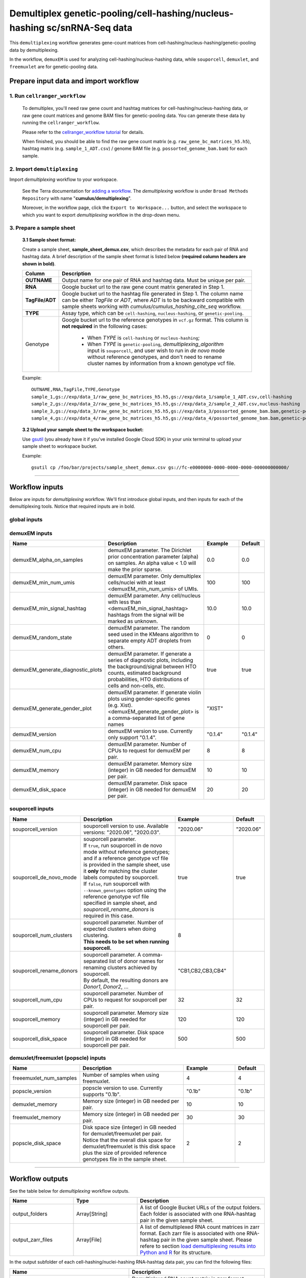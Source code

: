 Demultiplex genetic-pooling/cell-hashing/nucleus-hashing sc/snRNA-Seq data
--------------------------------------------------------------------------

This ``demultiplexing`` workflow generates gene-count matrices from cell-hashing/nucleus-hashing/genetic-pooling data by demultiplexing.

In the workflow, ``demuxEM`` is used for analyzing cell-hashing/nucleus-hashing data, while ``souporcell``, ``demuxlet``, and  ``freemuxlet`` are for genetic-pooling data.

Prepare input data and import workflow
^^^^^^^^^^^^^^^^^^^^^^^^^^^^^^^^^^^^^^^^

1. Run ``cellranger_workflow``
++++++++++++++++++++++++++++++++

	To demultiplex, you'll need raw gene count and hashtag matrices for cell-hashing/nucleus-hashing data, or raw gene count matrices and genome BAM files for genetic-pooling data. You can generate these data by running the ``cellranger_workflow``.

	Please refer to the `cellranger_workflow tutorial`_ for details.

	When finished, you should be able to find the raw gene count matrix (e.g. ``raw_gene_bc_matrices_h5.h5``), hashtag matrix (e.g. ``sample_1_ADT.csv``) / genome BAM file (e.g. ``possorted_genome_bam.bam``) for each sample.

2. Import ``demultiplexing``
++++++++++++++++++++++++++++++

Import *demultiplexing* workflow to your workspace.

	See the Terra documentation for `adding a workflow`_. The *demultiplexing* workflow is under ``Broad Methods Repository`` with name "**cumulus/demultiplexing**".

	Moreover, in the workflow page, click the ``Export to Workspace...`` button, and select the workspace to which you want to export *demultiplexing* workflow in the drop-down menu.

3. Prepare a sample sheet
++++++++++++++++++++++++++++

	**3.1 Sample sheet format:**

	Create a sample sheet, **sample_sheet_demux.csv**, which describes the metadata for each pair of RNA and hashtag data. A brief description of the sample sheet format is listed below **(required column headers are shown in bold)**.

	.. list-table::
		:widths: 5 30
		:header-rows: 1

		* - Column
		  - Description
		* - **OUTNAME**
		  - Output name for one pair of RNA and hashtag data. Must be unique per pair.
		* - **RNA**
		  - Google bucket url to the raw gene count matrix generated in Step 1.
		* - **TagFile/ADT**
		  - Google bucket url to the hashtag file generated in Step 1. The column name can be either *TagFile* or *ADT*, where *ADT* is to be backward compatible with sample sheets working with *cumulus/cumulus_hashing_cite_seq* workflow.
		* - **TYPE**
		  - Assay type, which can be ``cell-hashing``, ``nucleus-hashing``, or ``genetic-pooling``.
		* - Genotype
		  - Google bucket url to the reference genotypes in ``vcf.gz`` format. This column is **not required** in the following cases:

		  	- When *TYPE* is ``cell-hashing`` or ``nucleus-hashing``;

		  	- When *TYPE* is ``genetic-pooling``, *demultiplexing_algorithm* input is ``souporcell``, and user wish to run in *de novo* mode without reference genotypes, and don't need to rename cluster names by information from a known genotype vcf file.


	Example::

		OUTNAME,RNA,TagFile,TYPE,Genotype
		sample_1,gs://exp/data_1/raw_gene_bc_matrices_h5.h5,gs://exp/data_1/sample_1_ADT.csv,cell-hashing
		sample_2,gs://exp/data_2/raw_gene_bc_matrices_h5.h5,gs://exp/data_2/sample_2_ADT.csv,nucleus-hashing
		sample_3,gs://exp/data_3/raw_gene_bc_matrices_h5.h5,gs://exp/data_3/possorted_genome_bam.bam,genetic-pooling
		sample_4,gs://exp/data_4/raw_gene_bc_matrices_h5.h5,gs://exp/data_4/possorted_genome_bam.bam,genetic-pooling,gs://exp/variants/ref_genotypes.vcf.gz

	**3.2 Upload your sample sheet to the workspace bucket:**

	Use gsutil_ (you already have it if you've installed Google Cloud SDK) in your unix terminal to upload your sample sheet to workspace bucket.

	Example::

			gsutil cp /foo/bar/projects/sample_sheet_demux.csv gs://fc-e0000000-0000-0000-0000-000000000000/

---------------

Workflow inputs
^^^^^^^^^^^^^^^^

Below are inputs for *demultiplexing* workflow. We'll first introduce global inputs, and then inputs for each of the demultiplexing tools. Notice that required inputs are in bold.

global inputs
+++++++++++++++


.. list-table::
	:widths: 5 20 10 5
	:header-rows: 1

	* - Name
	  - Description
	  - Example
	  - Default
	* - **input_sample_sheet**
	  - Input CSV file describing metadata of RNA and hashtag data pairing.
	  - "gs://fc-e0000000-0000-0000-0000-000000000000/sample_sheet_demux.csv"
	  -
	* - **output_directory**
	  - This is the output directory (gs url + path) for all results. There will be one folder per RNA-hashtag data pair under this directory.
	  - "gs://fc-e0000000-0000-0000-0000-000000000000/demux_output"
	  -
	* - **genome**
	  - Reference genome name. You should choose one from this `genome reference`_ list.
	  - "GRCh38"
	  -
	* - demultiplexing_algorithm
	  - demultiplexing algorithm to use for *genetic-pooling* data. Options:

	  	- "souporcell": Use souporcell_, a reference-genotypes-free algorithm for demultiplexing droplet scRNA-Seq data.

	  	- "demuxlet": Use demuxlet_, a canonical algorithm for demultiplexing droplet scRNA-Seq data.

        - "freemuxlet": Use freemuxlet_, a canonical algorithm for demultiplexing droplet scRNA-Seq data without reference genotypes.
	  - "souporcell"
	  - "souporcell"
	* - min_num_genes
	  - Only demultiplex cells/nuclei with at least <min_num_genes> expressed genes
	  - 100
	  - 100
	* - docker_registry
	  - Docker registry to use. Notice that docker image for Bustools is seperate.

	  	- "cumulusprod" for Docker Hub images;

	  	- "quay.io/cumulus" for backup images on Red Hat registry.
	  - "cumulusprod"
	  - "cumulusprod"
	* - config_version
	  - Version of config docker image to use. This docker is used for parsing the input sample sheet for downstream execution. Currently only one version is available: "0.1".
	  - "0.1"
	  - "0.1"
	* - zones
	  - Google cloud zones to consider for execution.
	  - "us-east1-d us-west1-a us-west1-b"
	  - "us-central1-a us-central1-b us-central1-c us-central1-f us-east1-b us-east1-c us-east1-d us-west1-a us-west1-b us-west1-c"
	* - preemptible
	  - Number of maximum preemptible tries allowed.
	  - 2
	  - 2


demuxEM inputs
++++++++++++++++

.. list-table::
	:widths: 5 20 10 5
	:header-rows: 1


	* - Name
	  - Description
	  - Example
	  - Default
	* - demuxEM_alpha_on_samples
	  - demuxEM parameter. The Dirichlet prior concentration parameter (alpha) on samples. An alpha value < 1.0 will make the prior sparse.
	  - 0.0
	  - 0.0
	* - demuxEM_min_num_umis
	  - demuxEM parameter. Only demultiplex cells/nuclei with at least <demuxEM_min_num_umis> of UMIs.
	  - 100
	  - 100
	* - demuxEM_min_signal_hashtag
	  - demuxEM parameter. Any cell/nucleus with less than <demuxEM_min_signal_hashtag> hashtags from the signal will be marked as unknown.
	  - 10.0
	  - 10.0
	* - demuxEM_random_state
	  - demuxEM parameter. The random seed used in the KMeans algorithm to separate empty ADT droplets from others.
	  - 0
	  - 0
	* - demuxEM_generate_diagnostic_plots
	  - demuxEM parameter. If generate a series of diagnostic plots, including the background/signal between HTO counts, estimated background probabilities, HTO distributions of cells and non-cells, etc.
	  - true
	  - true
	* - demuxEM_generate_gender_plot
	  - demuxEM parameter. If generate violin plots using gender-specific genes (e.g. Xist). <demuxEM_generate_gender_plot> is a comma-separated list of gene names
	  - "XIST"
	  -
	* - demuxEM_version
	  - demuxEM version to use. Currently only support "0.1.4".
	  - "0.1.4"
	  - "0.1.4"
	* - demuxEM_num_cpu
	  - demuxEM parameter. Number of CPUs to request for demuxEM per pair.
	  - 8
	  - 8
	* - demuxEM_memory
	  - demuxEM parameter. Memory size (integer) in GB needed for demuxEM per pair.
	  - 10
	  - 10
	* - demuxEM_disk_space
	  - demuxEM parameter. Disk space (integer) in GB needed for demuxEM per pair.
	  - 20
	  - 20

souporcell inputs
++++++++++++++++++

.. list-table::
	:widths: 5 20 10 5
	:header-rows: 1


	* - Name
	  - Description
	  - Example
	  - Default
	* - souporcell_version
	  - souporcell version to use. Available versions: "2020.06", "2020.03".
	  - "2020.06"
	  - "2020.06"
	* - souporcell_de_novo_mode
	  - | souporcell parameter.
	    | If ``true``, run souporcell in de novo mode without reference genotypes; and if a reference genotype vcf file is provided in the sample sheet, use it **only** for matching the cluster labels computed by souporcell.
	    | If ``false``, run souporcell with ``--known_genotypes`` option using the reference genotype vcf file specified in sample sheet, and *souporcell_rename_donors* is required in this case.
	  - true
	  - true
	* - souporcell_num_clusters
	  - | souporcell parameter. Number of expected clusters when doing clustering.
	    | **This needs to be set when running souporcell.**
	  - 8
	  -
	* - souporcell_rename_donors
	  - | souporcell parameter. A comma-separated list of donor names for renaming clusters achieved by souporcell.
	    | By default, the resulting donors are *Donor1*, *Donor2*, ...
	  - "CB1,CB2,CB3,CB4"
	  -
	* - souporcell_num_cpu
	  - souporcell parameter. Number of CPUs to request for souporcell per pair.
	  - 32
	  - 32
	* - souporcell_memory
	  - souporcell parameter. Memory size (integer) in GB needed for souporcell per pair.
	  - 120
	  - 120
	* - souporcell_disk_space
	  - souporcell parameter. Disk space (integer) in GB needed for souporcell per pair.
	  - 500
	  - 500

demuxlet/freemuxlet (popscle) inputs
+++++++++++++++++

.. list-table::
	:widths: 5 20 10 5
	:header-rows: 1


	* - Name
	  - Description
	  - Example
	  - Default
	* - freeemuxlet_num_samples
	  - Number of samples when using freemuxlet.
	  - 4
	  - 4
	* - popscle_version
	  - popscle version to use. Currently supports "0.1b".
	  - "0.1b"
	  - "0.1b"
	* - demuxlet_memory
	  - Memory size (integer) in GB needed per pair.
	  - 10
	  - 10
	* - freemuxlet_memory
	  - Memory size (integer) in GB needed per pair.
	  - 30
	  - 30
	* - popscle_disk_space
	  - | Disk space size (integer) in GB needed for demuxlet/freemuxlet per pair.
	    | Notice that the overall disk space for demuxlet/freemuxlet is this disk space plus the size of provided reference genotypes file in the sample sheet.
	  - 2
	  - 2

---------------------

Workflow outputs
^^^^^^^^^^^^^^^^^^

See the table below for *demultiplexing* workflow outputs.

.. list-table::
	:widths: 5 5 10
	:header-rows: 1

	* - Name
	  - Type
	  - Description
	* - output_folders
	  - Array[String]
	  - A list of Google Bucket URLs of the output folders. Each folder is associated with one RNA-hashtag pair in the given sample sheet.
	* - output_zarr_files
	  - Array[File]
	  - A list of demultiplexed RNA count matrices in zarr format. Each zarr file is associated with one RNA-hashtag pair in the given sample sheet. Please refere to section `load demultiplexing results into Python and R`_ for its structure.

In the output subfolder of each cell-hashing/nuclei-hashing RNA-hashtag data pair, you can find the following files:

.. list-table::
	:widths: 5 10
	:header-rows: 1

	* - Name
	  - Description
	* - output_name_demux.zarr.zip
	  - Demultiplexed RNA count matrix in zarr format. Please refer to section `load demultiplexing results into Python and R`_ for its structure.
	* - output_name.out.demuxEM.zarr.zip
	  - | RNA expression matrix with demultiplexed sample identities in zarr format.
	    | To load this file into Python, you need to first install `Pegasusio`_ on your local machine. Then use ``import pegasusio as io; data = io.read_input("output_name.out.demuxEM.zarr.zip")`` in Python environment.
	    | It contains 2 UnimodalData objects: one with key name suffix ``-hashing`` is the hashtag count matrix, the other one with key name suffix ``-rna`` is the demultiplexed RNA count matrix.
	    | To load the hashtag count matrix, type ``hash_data = data.get_data('<genome>-hashing')``, where ``<genome>`` is the genome name of the data. The count matrix is ``hash_data.X``; cell barcode attributes are stored in ``hash_data.obs``; sample names are in ``hash_data.var_names``. Moreover, the estimated background probability regarding hashtags is in ``hash_data.uns['background_probs']``.
	    | To load the RNA matrix, type ``rna_data = data.get_data('<genome>-rna')``, where ``<genome>`` is the genome name of the data. It only contains cells which have estimated sample assignments. The count matrix is ``rna_data.X``. Cell barcode attributes are stored in ``rna_data.obs``: ``rna_data.obs['demux_type']`` stores the estimated droplet types (singlet/doublet/unknown) of cells; ``rna_data.obs['assignment']`` stores the estimated hashtag(s) that each cell belongs to. Moreover, for cell-hashing/nucleus-hashing data, you can find estimated sample fractions (sample1, sample2, ..., samplen, background) for each droplet in ``rna_data.obsm['raw_probs']``.
	* - output_name.ambient_hashtag.hist.png
	  - Optional output. A histogram plot depicting hashtag distributions of empty droplets and non-empty droplets.
	* - output_name.background_probabilities.bar.png
	  - Optional output. A bar plot visualizing the estimated hashtag background probability distribution.
	* - output_name.real_content.hist.png
	  - Optional output. A histogram plot depicting hashtag distributions of not-real-cells and real-cells as defined by total number of expressed genes in the RNA assay.
	* - output_name.rna_demux.hist.png
	  - Optional output. A histogram plot depicting RNA UMI distribution for singlets, doublets and unknown cells.
	* - output_name.gene_name.violin.png
	  - Optional outputs. Violin plots depicting gender-specific gene expression across samples. We can have multiple plots if a gene list is provided in ``demuxEM_generate_gender_plot`` field of cumulus_hashing_cite_seq inputs.

In the output subfolder of each genetic-pooling RNA-hashtag data pair generated by *souporcell*, you can find the following files:

.. list-table::
	:widths: 5 10
	:header-rows: 1

	* - Name
	  - Description
	* - output_name_demux.zarr.zip
	  - Demultiplexed RNA count matrix in zarr format. Please refer to section `load demultiplexing results into Python and R`_ for its structure.
	* - clusters.tsv
	  - Inferred droplet type and cluster assignment for each cell barcode.
	* - cluster_genotypes.vcf
	  - Inferred genotypes for each cluster.
	* - match_donors.log
	  - Log of matching donors step, with information of donor matching included.

In the output subfolder of each genetic-pooling RNA-hashtag data pair generated by *demuxlet*, you can find the following files:

.. list-table::
	:widths: 5 10
	:header-rows: 1

	* - Name
	  - Description
	* - output_name_demux.zarr.zip
	  - Demultiplexed RNA count matrix in zarr format. Please refer to section `load demultiplexing results into Python and R`_ for its structure.
	* - output_name.best (demuxlet) or output_name.clust1.samples.gz (freemuxlet)
	  - Inferred droplet type and cluster assignment for each cell barcode.

---------------------------------

Load demultiplexing results into Python and R
^^^^^^^^^^^^^^^^^^^^^^^^^^^^^^^^^^^^^^^^^^^^^^^^^^^^^

To load demultiplexed RNA count matrix into Python, you need to install Python package `pegasusio <https://pypi.org/project/pegasusio/>`_ first. Then follow the codes below::

	import pegasusio as io
	data = io.read_input('output_name_demux.zarr.zip')

Once you load the data object, you can find estimated droplet types (singlet/doublet/unknown) in ``data.obs['demux_type']``. Notices that there are cell barcodes with no sample associated, and therefore have no droplet type.

You can also find estimated sample assignments in ``data.obs['assignment']``.

For cell-hashing/nucleus-hashing data, if one sample name can correspond to multiple feature barcodes, each feature barcode is assigned to a unique sample name, and this deduplicated sample assignment results are in ``data.obs['assignment.dedup']``.

To load the results into R, you need to install R package ``reticulate`` in addition to Python package ``pegasusio``. Then follow the codes below::

	library(reticulate)
	ad <- import("pegasusio", convert = FALSE)
	data <- ad$read_input("output_name_demux.zarr.zip")

Results are in ``data$obs['demux_type']``, ``data$obs['assignment']``, and similarly as above, for cell-hashing/nucleus-hashing data, you'll find an additional field ``data$obs['assignment.dedup']`` for deduplicated sample assignment in the case that one sample name can correspond to multiple feature barcodes.


.. _cellranger_workflow tutorial: ./cellranger.html
.. _adding a workflow: https://support.terra.bio/hc/en-us/articles/360025674392-Finding-the-tool-method-you-need-in-the-Methods-Repository
.. _gsutil: https://cloud.google.com/storage/docs/gsutil
.. _genome reference: ./cellranger.html#sample-sheet
.. _souporcell: https://github.com/wheaton5/souporcell
.. _demuxlet: https://github.com/statgen/popscle
.. _freemuxlet: https://github.com/statgen/popscle
.. _pegasusio: https://pypi.org/project/pegasusio/
.. _load demultiplexing results into Python and R: ./demultiplexing.html#load-demultiplexing-results-into-python-and-r
